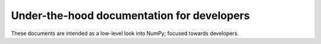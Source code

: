 .. _underthehood:

===========================================
Under-the-hood documentation for developers
===========================================

These documents are intended as a low-level look into NumPy; focused
towards developers.